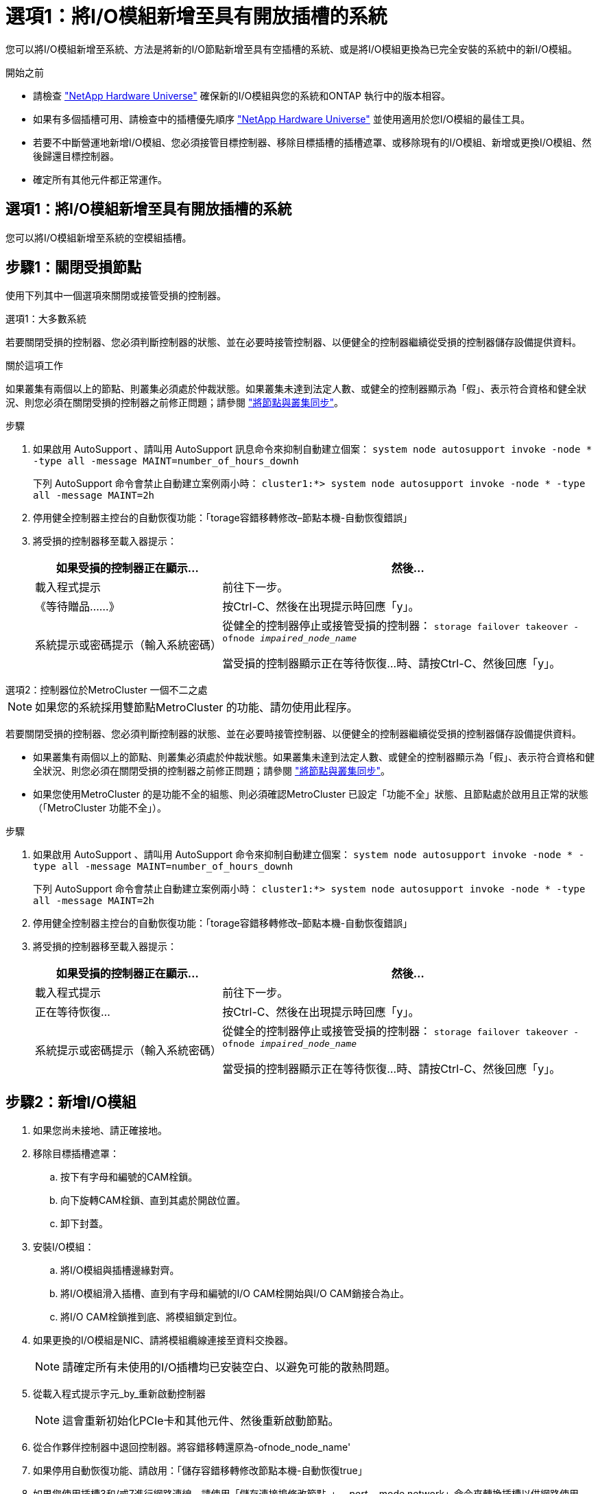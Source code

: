 = 選項1：將I/O模組新增至具有開放插槽的系統
:allow-uri-read: 


您可以將I/O模組新增至系統、方法是將新的I/O節點新增至具有空插槽的系統、或是將I/O模組更換為已完全安裝的系統中的新I/O模組。

.開始之前
* 請檢查 https://hwu.netapp.com/["NetApp Hardware Universe"^] 確保新的I/O模組與您的系統和ONTAP 執行中的版本相容。
* 如果有多個插槽可用、請檢查中的插槽優先順序 https://hwu.netapp.com/["NetApp Hardware Universe"^] 並使用適用於您I/O模組的最佳工具。
* 若要不中斷營運地新增I/O模組、您必須接管目標控制器、移除目標插槽的插槽遮罩、或移除現有的I/O模組、新增或更換I/O模組、然後歸還目標控制器。
* 確定所有其他元件都正常運作。




== 選項1：將I/O模組新增至具有開放插槽的系統

您可以將I/O模組新增至系統的空模組插槽。



== 步驟1：關閉受損節點

使用下列其中一個選項來關閉或接管受損的控制器。

[role="tabbed-block"]
====
.選項1：大多數系統
--
若要關閉受損的控制器、您必須判斷控制器的狀態、並在必要時接管控制器、以便健全的控制器繼續從受損的控制器儲存設備提供資料。

.關於這項工作
如果叢集有兩個以上的節點、則叢集必須處於仲裁狀態。如果叢集未達到法定人數、或健全的控制器顯示為「假」、表示符合資格和健全狀況、則您必須在關閉受損的控制器之前修正問題；請參閱 link:https://docs.netapp.com/us-en/ontap/system-admin/synchronize-node-cluster-task.html?q=Quorum["將節點與叢集同步"^]。

.步驟
. 如果啟用 AutoSupport 、請叫用 AutoSupport 訊息命令來抑制自動建立個案： `system node autosupport invoke -node * -type all -message MAINT=number_of_hours_downh`
+
下列 AutoSupport 命令會禁止自動建立案例兩小時： `cluster1:*> system node autosupport invoke -node * -type all -message MAINT=2h`

. 停用健全控制器主控台的自動恢復功能：「torage容錯移轉修改–節點本機-自動恢復錯誤」
. 將受損的控制器移至載入器提示：
+
[cols="1,2"]
|===
| 如果受損的控制器正在顯示... | 然後... 


 a| 
載入程式提示
 a| 
前往下一步。



 a| 
《等待贈品……》
 a| 
按Ctrl-C、然後在出現提示時回應「y」。



 a| 
系統提示或密碼提示（輸入系統密碼）
 a| 
從健全的控制器停止或接管受損的控制器： `storage failover takeover -ofnode _impaired_node_name_`

當受損的控制器顯示正在等待恢復...時、請按Ctrl-C、然後回應「y」。

|===


--
.選項2：控制器位於MetroCluster 一個不二之處
--

NOTE: 如果您的系統採用雙節點MetroCluster 的功能、請勿使用此程序。

若要關閉受損的控制器、您必須判斷控制器的狀態、並在必要時接管控制器、以便健全的控制器繼續從受損的控制器儲存設備提供資料。

* 如果叢集有兩個以上的節點、則叢集必須處於仲裁狀態。如果叢集未達到法定人數、或健全的控制器顯示為「假」、表示符合資格和健全狀況、則您必須在關閉受損的控制器之前修正問題；請參閱 link:https://docs.netapp.com/us-en/ontap/system-admin/synchronize-node-cluster-task.html?q=Quorum["將節點與叢集同步"^]。
* 如果您使用MetroCluster 的是功能不全的組態、則必須確認MetroCluster 已設定「功能不全」狀態、且節點處於啟用且正常的狀態（「MetroCluster 功能不全」）。


.步驟
. 如果啟用 AutoSupport 、請叫用 AutoSupport 命令來抑制自動建立個案： `system node autosupport invoke -node * -type all -message MAINT=number_of_hours_downh`
+
下列 AutoSupport 命令會禁止自動建立案例兩小時： `cluster1:*> system node autosupport invoke -node * -type all -message MAINT=2h`

. 停用健全控制器主控台的自動恢復功能：「torage容錯移轉修改–節點本機-自動恢復錯誤」
. 將受損的控制器移至載入器提示：
+
[cols="1,2"]
|===
| 如果受損的控制器正在顯示... | 然後... 


 a| 
載入程式提示
 a| 
前往下一步。



 a| 
正在等待恢復...
 a| 
按Ctrl-C、然後在出現提示時回應「y」。



 a| 
系統提示或密碼提示（輸入系統密碼）
 a| 
從健全的控制器停止或接管受損的控制器： `storage failover takeover -ofnode _impaired_node_name_`

當受損的控制器顯示正在等待恢復...時、請按Ctrl-C、然後回應「y」。

|===


--
====


== 步驟2：新增I/O模組

. 如果您尚未接地、請正確接地。
. 移除目標插槽遮罩：
+
.. 按下有字母和編號的CAM栓鎖。
.. 向下旋轉CAM栓鎖、直到其處於開啟位置。
.. 卸下封蓋。


. 安裝I/O模組：
+
.. 將I/O模組與插槽邊緣對齊。
.. 將I/O模組滑入插槽、直到有字母和編號的I/O CAM栓開始與I/O CAM銷接合為止。
.. 將I/O CAM栓鎖推到底、將模組鎖定到位。


. 如果更換的I/O模組是NIC、請將模組纜線連接至資料交換器。
+

NOTE: 請確定所有未使用的I/O插槽均已安裝空白、以避免可能的散熱問題。

. 從載入程式提示字元_by_重新啟動控制器
+

NOTE: 這會重新初始化PCIe卡和其他元件、然後重新啟動節點。

. 從合作夥伴控制器中退回控制器。將容錯移轉還原為-ofnode_node_name'
. 如果停用自動恢復功能、請啟用：「儲存容錯移轉修改節點本機-自動恢復true」
. 如果您使用插槽3和/或7進行網路連線、請使用「儲存連接埠修改節點_」-_-port ______-mode network」命令來轉換插槽以供網路使用。
. 對控制器B重複這些步驟
. 如果您安裝了儲存 I/O 模組、請依照中所述link:../ns224/hot-add-shelf-overview.html["熱新增工作流程"]、安裝 NS224 機櫃並連接纜線。




== 選項2：在沒有開放插槽的系統中新增I/O模組

如果系統已完全安裝、您可以移除現有的I/O模組、並以不同的I/O模組來更換I/O模組、以變更I/O插槽中的I/O模組。

. 如果您：
+
[cols="1,2"]
|===
| 取代... | 然後... 


 a| 
NIC I/O模組的連接埠數量相同
 a| 
當控制器模組關閉時、LIF會自動移轉。



 a| 
NIC I/O模組、連接埠較少
 a| 
將受影響的LIF永久重新指派至不同的主連接埠。請參閱 https://docs.netapp.com/ontap-9/topic/com.netapp.doc.onc-sm-help-960/GUID-208BB0B8-3F84-466D-9F4F-6E1542A2BE7D.html["移轉LIF"^] 如需使用System Manager永久移動生命期的相關資訊、



 a| 
具有儲存I/O模組的NIC I/O模組
 a| 
使用System Manager將lifs永久移轉至不同的主連接埠、如所述 https://docs.netapp.com/ontap-9/topic/com.netapp.doc.onc-sm-help-960/GUID-208BB0B8-3F84-466D-9F4F-6E1542A2BE7D.html["移轉LIF"^]。

|===




== 步驟1：關閉受損節點

使用下列其中一個選項來關閉或接管受損的控制器。

[role="tabbed-block"]
====
.選項1：大多數系統
--
若要關閉受損的控制器、您必須判斷控制器的狀態、並在必要時接管控制器、以便健全的控制器繼續從受損的控制器儲存設備提供資料。

.關於這項工作
如果叢集有兩個以上的節點、則叢集必須處於仲裁狀態。如果叢集未達到法定人數、或健全的控制器顯示為「假」、表示符合資格和健全狀況、則您必須在關閉受損的控制器之前修正問題；請參閱 link:https://docs.netapp.com/us-en/ontap/system-admin/synchronize-node-cluster-task.html?q=Quorum["將節點與叢集同步"^]。

.步驟
. 如果啟用 AutoSupport 、請叫用 AutoSupport 訊息命令來抑制自動建立個案： `system node autosupport invoke -node * -type all -message MAINT=number_of_hours_downh`
+
下列 AutoSupport 命令會禁止自動建立案例兩小時： `cluster1:*> system node autosupport invoke -node * -type all -message MAINT=2h`

. 停用健全控制器主控台的自動恢復功能：「torage容錯移轉修改–節點本機-自動恢復錯誤」
. 將受損的控制器移至載入器提示：
+
[cols="1,2"]
|===
| 如果受損的控制器正在顯示... | 然後... 


 a| 
載入程式提示
 a| 
前往下一步。



 a| 
《等待贈品……》
 a| 
按Ctrl-C、然後在出現提示時回應「y」。



 a| 
系統提示或密碼提示（輸入系統密碼）
 a| 
從健全的控制器停止或接管受損的控制器： `storage failover takeover -ofnode _impaired_node_name_`

當受損的控制器顯示正在等待恢復...時、請按Ctrl-C、然後回應「y」。

|===


--
.選項2：控制器位於MetroCluster 一個不二之處
--

NOTE: 如果您的系統採用雙節點MetroCluster 的功能、請勿使用此程序。

若要關閉受損的控制器、您必須判斷控制器的狀態、並在必要時接管控制器、以便健全的控制器繼續從受損的控制器儲存設備提供資料。

* 如果叢集有兩個以上的節點、則叢集必須處於仲裁狀態。如果叢集未達到法定人數、或健全的控制器顯示為「假」、表示符合資格和健全狀況、則您必須在關閉受損的控制器之前修正問題；請參閱 link:https://docs.netapp.com/us-en/ontap/system-admin/synchronize-node-cluster-task.html?q=Quorum["將節點與叢集同步"^]。
* 如果您使用MetroCluster 的是功能不全的組態、則必須確認MetroCluster 已設定「功能不全」狀態、且節點處於啟用且正常的狀態（「MetroCluster 功能不全」）。


.步驟
. 如果啟用 AutoSupport 、請叫用 AutoSupport 命令來抑制自動建立個案： `system node autosupport invoke -node * -type all -message MAINT=number_of_hours_downh`
+
下列 AutoSupport 命令會禁止自動建立案例兩小時： `cluster1:*> system node autosupport invoke -node * -type all -message MAINT=2h`

. 停用健全控制器主控台的自動恢復功能：「torage容錯移轉修改–節點本機-自動恢復錯誤」
. 將受損的控制器移至載入器提示：
+
[cols="1,2"]
|===
| 如果受損的控制器正在顯示... | 然後... 


 a| 
載入程式提示
 a| 
前往下一步。



 a| 
正在等待恢復...
 a| 
按Ctrl-C、然後在出現提示時回應「y」。



 a| 
系統提示或密碼提示（輸入系統密碼）
 a| 
從健全的控制器停止或接管受損的控制器： `storage failover takeover -ofnode _impaired_node_name_`

當受損的控制器顯示正在等待恢復...時、請按Ctrl-C、然後回應「y」。

|===


--
====


== 步驟2：更換I/O模組

. 如果您尚未接地、請正確接地。
. 拔下目標I/O模組上的任何纜線。
. 從機箱中移除目標I/O模組：
+
.. 按下有字母和編號的CAM栓鎖。
+
CAM栓鎖會從機箱移出。

.. 向下轉動CAM栓鎖、直到其處於水平位置。
+
I/O模組從機箱鬆脫、並從I/O插槽移出約1/2英吋。

.. 拉動模組面兩側的拉片、將I/O模組從機箱中移除。
+
請務必追蹤I/O模組所在的插槽。

+
.動畫-移除或更換I/O模組
video::3a5b1f6e-15ec-40b4-bb2a-adf9016af7b6[panopto]
+
image:../media/drw_a900_remove_PCIe_module.png["移除 PCIe 模組"]

+
[cols="10,90"]
|===


 a| 
image::../media/icon_round_1.png[編號 1]
 a| 
I/O CAM栓鎖有編號和編號



 a| 
image:../media/icon_round_2.png["編號 2"]
 a| 
I/O CAM栓鎖完全解除鎖定

|===


. 將I/O模組安裝至目標插槽：
+
.. 將I/O模組與插槽邊緣對齊。
.. 將I/O模組滑入插槽、直到有字母和編號的I/O CAM栓開始與I/O CAM銷接合為止。
.. 將I/O CAM栓鎖推到底、將模組鎖定到位。


. 重複執行移除和安裝步驟、以更換控制器A的其他模組
. 如果更換的I/O模組是NIC、請將模組或模組纜線連接至資料交換器。
. 從載入程式提示重新啟動控制器：
+
.. 檢查控制器上的 BMC 版本： `system service-processor show`
.. 如有需要、請更新 BMC 韌體： `system service-processor image update`
.. 重新啟動節點： `bye`
+

NOTE: 這會重新初始化PCIe卡和其他元件、然後重新啟動節點。

+

NOTE: 如果您在重新開機期間遇到問題、請參閱 https://mysupport.netapp.com/site/bugs-online/product/ONTAP/BURT/1494308["Burt 1494308 - 在 I/O 模組更換期間、可能會觸發環境關機"]



. 從合作夥伴控制器中退回控制器。將容錯移轉還原為-ofnode_node_name'
. 如果停用自動恢復功能、請啟用：「儲存容錯移轉修改節點本機-自動恢復true」
. 如果您新增：
+
[cols="1,2"]
|===
| 如果I/O模組是... | 然後... 


 a| 
插槽3或7中的NIC模組、
 a| 
對於每個連接埠、使用「儲存連接埠修改節點*_<節點名稱>_-port *_<連接埠名稱>_-mode network」命令。



 a| 
儲存模組
 a| 
按照中所述，安裝和連接 NS224 機櫃 link:../ns224/hot-add-shelf-overview.html["熱新增工作流程"]。

|===
. 對控制器B重複這些步驟

